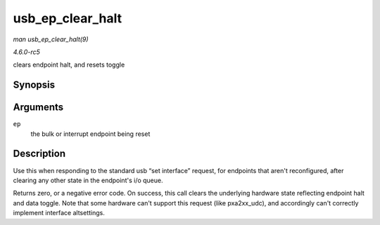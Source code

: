 .. -*- coding: utf-8; mode: rst -*-

.. _API-usb-ep-clear-halt:

=================
usb_ep_clear_halt
=================

*man usb_ep_clear_halt(9)*

*4.6.0-rc5*

clears endpoint halt, and resets toggle


Synopsis
========

.. c:function:: int usb_ep_clear_halt( struct usb_ep * ep )

Arguments
=========

``ep``
    the bulk or interrupt endpoint being reset


Description
===========

Use this when responding to the standard usb “set interface” request,
for endpoints that aren't reconfigured, after clearing any other state
in the endpoint's i/o queue.

Returns zero, or a negative error code. On success, this call clears the
underlying hardware state reflecting endpoint halt and data toggle. Note
that some hardware can't support this request (like pxa2xx_udc), and
accordingly can't correctly implement interface altsettings.


.. ------------------------------------------------------------------------------
.. This file was automatically converted from DocBook-XML with the dbxml
.. library (https://github.com/return42/sphkerneldoc). The origin XML comes
.. from the linux kernel, refer to:
..
.. * https://github.com/torvalds/linux/tree/master/Documentation/DocBook
.. ------------------------------------------------------------------------------

